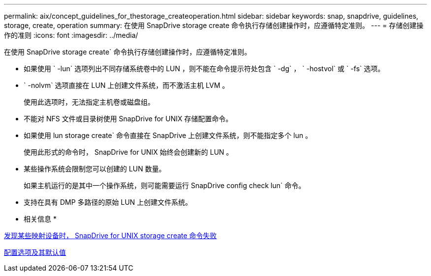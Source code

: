 ---
permalink: aix/concept_guidelines_for_thestorage_createoperation.html 
sidebar: sidebar 
keywords: snap, snapdrive, guidelines, storage, create, operation 
summary: 在使用 SnapDrive storage create 命令执行存储创建操作时，应遵循特定准则。 
---
= 存储创建操作的准则
:icons: font
:imagesdir: ../media/


[role="lead"]
在使用 SnapDrive storage create` 命令执行存储创建操作时，应遵循特定准则。

* 如果使用 ` -lun` 选项列出不同存储系统卷中的 LUN ，则不能在命令提示符处包含 ` -dg` ， ` -hostvol` 或 ` -fs` 选项。
* ` -nolvm` 选项直接在 LUN 上创建文件系统，而不激活主机 LVM 。
+
使用此选项时，无法指定主机卷或磁盘组。

* 不能对 NFS 文件或目录树使用 SnapDrive for UNIX 存储配置命令。
* 如果使用 lun storage create` 命令直接在 SnapDrive 上创建文件系统，则不能指定多个 lun 。
+
使用此形式的命令时， SnapDrive for UNIX 始终会创建新的 LUN 。

* 某些操作系统会限制您可以创建的 LUN 数量。
+
如果主机运行的是其中一个操作系统，则可能需要运行 SnapDrive config check lun` 命令。

* 支持在具有 DMP 多路径的原始 LUN 上创建文件系统。


* 相关信息 *

xref:concept_snapdrive_create_comand_fails_while_discovering_mapped_devices.adoc[发现某些映射设备时， SnapDrive for UNIX storage create 命令失败]

xref:concept_configuration_options_and_their_default_values.adoc[配置选项及其默认值]
